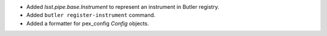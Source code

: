 * Added `lsst.pipe.base.Instrument` to represent an instrument in Butler registry.
* Added ``butler register-instrument`` command.
* Added a formatter for pex_config `Config` objects.
